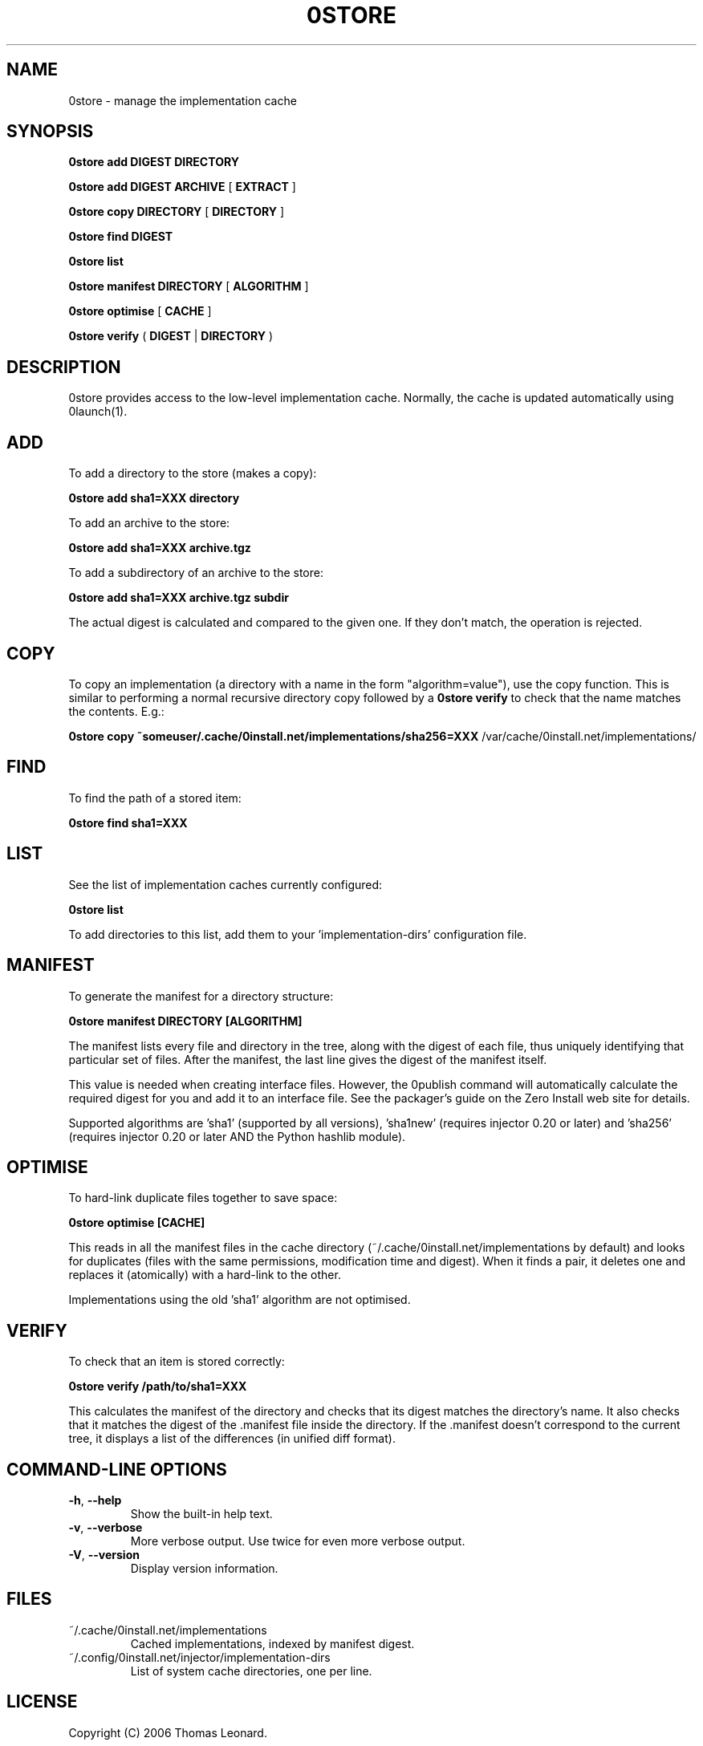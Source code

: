 .TH 0STORE 1 "2007" "Thomas Leonard" ""
.SH NAME
0store \- manage the implementation cache

.SH SYNOPSIS

.B 0store add
\fBDIGEST\fP \fBDIRECTORY\fP

.B 0store add
\fBDIGEST\fP \fBARCHIVE\fP [ \fBEXTRACT\fP ]

.B 0store copy
\fBDIRECTORY\fP [ \fBDIRECTORY\fP ]

.B 0store find
\fBDIGEST\fP

.B 0store list

.B 0store manifest
\fBDIRECTORY\fP [ \fBALGORITHM\fP ]

.B 0store optimise
[ \fBCACHE\fP ]

.B 0store verify
( \fBDIGEST\fP | \fBDIRECTORY\fP )

.SH DESCRIPTION
.PP
0store provides access to the low-level implementation cache. Normally, the
cache is updated automatically using 0launch(1).

.SH ADD
.PP
To add a directory to the store (makes a copy):

.B 0store add sha1=XXX directory

.PP
To add an archive to the store:

.B 0store add sha1=XXX archive.tgz

.PP
To add a subdirectory of an archive to the store:

.B 0store add sha1=XXX archive.tgz subdir

.PP
The actual digest is calculated and compared to the given one. If they don't
match, the operation is rejected.

.SH COPY
.PP
To copy an implementation (a directory with a name in the form
"algorithm=value"), use the copy function. This is similar to performing
a normal recursive directory copy followed by a
.B 0store verify
to check that the name matches the contents. E.g.:

.B 0store copy ~someuser/.cache/0install.net/implementations/sha256=XXX
/var/cache/0install.net/implementations/

.SH FIND
.PP
To find the path of a stored item:

.B 0store find sha1=XXX

.SH LIST

.PP
See the list of implementation caches currently configured:

.B 0store list

To add directories to this list, add them to your 'implementation-dirs'
configuration file.

.SH MANIFEST
.PP
To generate the manifest for a directory structure:

.B 0store manifest DIRECTORY [ALGORITHM]

.PP
The manifest lists every file and directory in the tree, along with the
digest of each file, thus uniquely identifying that particular set of files.
After the manifest, the last line gives the digest of the manifest itself.

.PP
This value is needed when creating interface files. However, the 0publish
command will automatically calculate the required digest for you and add it
to an interface file. See the packager's guide on the Zero Install web site for
details.
.PP
Supported algorithms are 'sha1' (supported by all versions), 'sha1new'
(requires injector 0.20 or later) and 'sha256' (requires injector 0.20 or later
AND the Python hashlib module).

.SH OPTIMISE
.PP
To hard-link duplicate files together to save space:

.B 0store optimise [CACHE]

.PP
This reads in all the manifest files in the cache directory (~/.cache/0install.net/implementations
by default) and looks for duplicates (files with the same permissions, modification time and digest).
When it finds a pair, it deletes one and replaces it (atomically) with a hard-link to the other.

.PP
Implementations using the old 'sha1' algorithm are not optimised.

.SH VERIFY
.PP
To check that an item is stored correctly:

.B 0store verify /path/to/sha1=XXX

This calculates the manifest of the directory and checks that its digest matches
the directory's name. It also checks that it matches the digest of the .manifest
file inside the directory. If the .manifest doesn't correspond to the current
tree, it displays a list of the differences (in unified diff format).

.SH COMMAND-LINE OPTIONS

.TP
\fB-h\fP, \fB--help\fP
Show the built-in help text.

.TP
\fB-v\fP, \fB--verbose\fP
More verbose output. Use twice for even more verbose output.

.TP
\fB-V\fP, \fB--version\fP
Display version information.

.SH FILES

.IP "~/.cache/0install.net/implementations"
Cached implementations, indexed by manifest digest.

.IP "~/.config/0install.net/injector/implementation-dirs"
List of system cache directories, one per line.

.SH LICENSE
.PP
Copyright (C) 2006 Thomas Leonard.

.PP
You may redistribute copies of this program under the terms of the GNU Lesser General Public License.

.SH BUGS
.PP
Please report bugs to the developer mailing list:

http://0install.net/support.html

.SH AUTHOR
.PP
The Zero Install Injector was created by Thomas Leonard.

.SH SEE ALSO
0alias(1), 0launch(1), 0store-secure-add(1)
.PP
The Zero Install web-site:

.B http://0install.net
